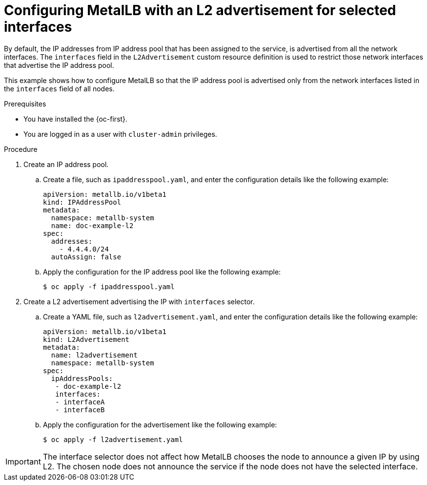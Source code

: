 // Module included in the following assemblies:
//
// * networking/metallb/about-advertising-ipaddresspool.adoc

:_content-type: PROCEDURE
[id="nw-metallb-configure-with-L2-advertisement-interface_{context}"]
= Configuring MetalLB with an L2 advertisement for selected interfaces

By default, the IP addresses from IP address pool that has been assigned to the service, is advertised from all the network interfaces. The `interfaces` field in the `L2Advertisement` custom resource definition is used to restrict those network interfaces that advertise the IP address pool.

This example shows how to configure MetalLB so that the IP address pool is advertised only from the network interfaces listed in the `interfaces` field of all nodes.

.Prerequisites

* You have installed the {oc-first}.

* You are logged in as a user with `cluster-admin` privileges.

.Procedure

. Create an IP address pool.

.. Create a file, such as `ipaddresspool.yaml`, and enter the configuration details like the following example:
+
[source,yaml]
----
apiVersion: metallb.io/v1beta1
kind: IPAddressPool
metadata:
  namespace: metallb-system
  name: doc-example-l2
spec:
  addresses:
    - 4.4.4.0/24
  autoAssign: false
----

.. Apply the configuration for the IP address pool like the following example:
+
[source,terminal]
----
$ oc apply -f ipaddresspool.yaml
----

. Create a L2 advertisement advertising the IP with `interfaces` selector.

.. Create a YAML file, such as `l2advertisement.yaml`, and enter the configuration details like the following example:
+
[source,yaml]
----
apiVersion: metallb.io/v1beta1
kind: L2Advertisement
metadata:
  name: l2advertisement
  namespace: metallb-system
spec:
  ipAddressPools:
   - doc-example-l2
   interfaces:
   - interfaceA
   - interfaceB
----

.. Apply the configuration for the advertisement like the following example:
+
[source,terminal]
----
$ oc apply -f l2advertisement.yaml
----

[IMPORTANT]
====
The interface selector does not affect how MetalLB chooses the node to announce a given IP by using L2. The chosen node does not announce the service if the node does not have the selected interface.
====